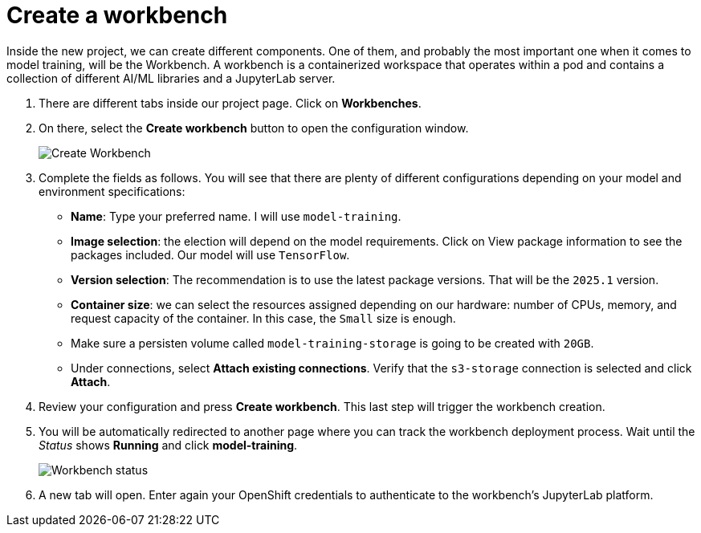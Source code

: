 = Create a workbench

Inside the new project, we can create different components. One of them, and probably the most important one when it comes to model training, will be the Workbench. A workbench is a containerized workspace that operates within a pod and contains a collection of different AI/ML libraries and a JupyterLab server.

. There are different tabs inside our project page. Click on *Workbenches*.
. On there, select the *Create workbench* button to open the configuration window.
+
image::3-1_create-workbench.png[Create Workbench]

. Complete the fields as follows. You will see that there are plenty of different configurations depending on your model and environment specifications:
 ** *Name*: Type your preferred name. I will use `model-training`.
 ** *Image selection*: the election will depend on the model requirements. Click on View package information to see the packages included. Our model will use `TensorFlow`.
 ** *Version selection*: The recommendation is to use the latest package versions. That will be the `2025.1` version.
 ** *Container size*: we can select the resources assigned depending on our hardware: number of CPUs, memory, and request capacity of the container. In this case, the `Small` size is enough.
 ** Make sure a persisten volume called `model-training-storage` is going to be created with `20GB`.
 ** Under connections, select *Attach existing connections*. Verify that the `s3-storage` connection is selected and click *Attach*.
. Review your configuration and press *Create workbench*. This last step will trigger the workbench creation.
. You will be automatically redirected to another page where you can track the workbench deployment process. Wait until the _Status_ shows *Running* and click *model-training*.
+
image::3-1_workbench.png[Workbench status]

. A new tab will open. Enter again your OpenShift credentials to authenticate to the workbench's JupyterLab platform.
